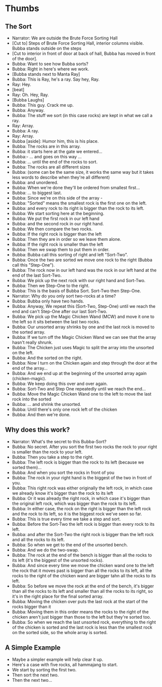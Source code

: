 * Thumbs
** The Sort
- Narrator: We are outside the Brute Force Sorting Hall
- [Cut to] Steps of Brute Force Sorting Hall, interior columns visible. Bubba stands outside on the steps
- [Cut to interior in front of door at back of hall, Bubba has moved in front of the door].
- Bubba: Want to see how Bubba sorts?
- Bubba: Right in here's where we work.
- [Bubba stands next to Manta Ray]
- Bubba: This is Ray, he's a ray. Say hey, Ray.
- Ray: Hey.
- [beat]
- Ray: Oh. Hey, Ray.
- [Bubba Laughs]
- Bubba: This guy. Crack me up.
- Bubba: Anyway.
- Bubba: The stuff we sort (in this case rocks) are kept in what we call a ray.
- Ray: Array.
- Bubba: A ray.
- Ray: Array.
- Bubba [aside]: Humor him, this is his place.
- Bubba: The rocks are in this array.
- Bubba: it starts here at the gate we entered...
- Bubba:- ... and goes on this way ...
- Bubba: ... until the end of the rocks to sort.
- Bubba: The rocks are all different sizes 
- Bubba: (some can be the same size, it works the same way but it takes less words to describe when they're all different) 
- Bubba: and unordered.
- Bubba: When we're done they'll be ordered from smallest first...
- Bubba: ... to biggest last.
- Bubba: Since we're on this side of the array -
- Bubba: "Sorted" means the smallest rock is the first one on the left.
- Bubba: and every rock to its right is bigger than the rock to its left.
- Bubba: We start sorting here at the beginning.
- Bubba: We put the first rock in our left hand
- Bubba: and the second rock in our right hand.
- Bubba: We then compare the two rocks.
- Bubba: If the right rock is bigger than the left 
- Bubba: Then they are in order so we leave them alone.
- Bubba: If the right rock is smaller than the left
- Bubba: Then we swap them to put them in order.
- Bubba: Bubba call this sorting of right and left "Sort-Two".
- Bubba: Once the two are sorted we move one rock to the right (Bubba call this "Step-One").
- Bubba: The rock now in our left hand was the rock in our left hand at the end of the last Sort-Two.
- Bubba: We pick up the next rock with our right hand and Sort-Two.
- Bubba: Then we Step-One to the right.
- Bubba: This is the basis of Bubba Sort. Sort-Two then Step-One.
- Narrator: Why do you only sort two-rocks at a time?
- Bubba: Bubba only have two hands.
- Bubba: Anyway, We repeat this (Sort-Two, Step-One) until we reach the end and can't Step-One after our last Sort-Two.
- Bubba: We pick up the Magic Chicken Wand (MCW) and move it one to the left so it sits between the last two rocks.
- Bubba: Our unsorted array shrinks by one and the last rock is moved to the sorted array.
- Bubba: If we turn off the Magic Chicken Wand we can see that the array hasn't really shrunk.
- Bubba: The Chicken just uses Magic to split the array into the unsorted on the left.
- Bubba: And the sorted on the right.
- Bubba: Now I turn on the Chicken again and step through the door at the end of the array...
- Bubba: And we end up at the beginning of the unsorted array again (chicken-magic).
- Bubba: We keep doing this over and over again.
- Bubba: Sort-Two and Step One repeatedly until we reach the end...
- Bubba: Move the Magic Chicken Wand one to the left to move the last rock into the sorted
- Bubba: ... and shrink the unsorted.
- Bubba: Until there's only one rock left of the chicken
- Bubba: And then we're done.
 
** Why does this work?
- Narrator: What's the secret to this Bubba-Sort?
- Bubba: No secret. After you sort the first two rocks the rock to your right is smaller than the rock to your left.
- Bubba: Then you take a step to the right.
- Bubba: The left rock is bigger than the rock to its left (because we sorted them)...
- Bubba: And when you sort the rocks in front of you
- Bubba: The rock in your right hand is the biggest of the two in front of you.
- Bubba: This right rock was either originally the left rock, in which case we already know it's bigger than the rock to its left
- Bubba: Or it was already the right rock, in which case it's bigger than the original left rock, which was bigger than the rock to its left.
- Bubba: In either case, the rock on the right is bigger than the left rock and the rock to its left, so it is the biggest rock we've seen so far.
- Bubba: This is true every time we take a step and sort.
- Bubba: Before the Sort-Two the left rock is bigger than every rock to its left.
- Bubba: and after the Sort-Two the right rock is bigger than the left rock and all the rocks to its left.
- Bubba: So when we get to the end of the unsorted bench.
- Bubba: And we do the two-swap.
- Bubba: The rock at the end of the bench is bigger than all the rocks to its left (it's the biggest of the unsorted rocks).
- Bubba: And since every time we move the chicken wand one to the left the rock that it moves past is bigger than all the rocks to its left, all the rocks to the right of the chicken wand are bigger tahn all the rocks to its left.
- Bubba: So before we move the rock at the end of the bench, it's bigger than all the rocks to its left and smaller than all the rocks to its right, so it's in the right place for the final sorted array.
- Bubba: Moving the chicken over puts the last rock at the start of the rocks bigger than it
- Bubba: Moving them in this order means the rocks to the right of the chicken aren't just bigger than those to the left but they're sorted too.
- Bubba: So when we reach the last unsorted rock, everything to the right of the chicken is sorted and the last rock is less than the smallest rock on the sorted side, so the whole array is sorted.
** A Simple Example
- Maybe a simpler example will help clear it up.
- Here's a case with five rocks, all hammajang to start.
- We start by sorting the first two.
- Then sort the next two.
- Then the next two...
